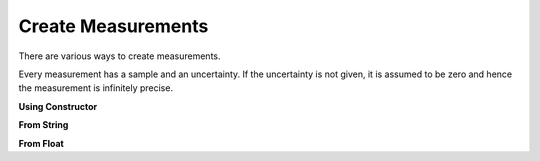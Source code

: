 Create Measurements
===================

.. testsetup:: 

    from pymeasurement import Measurement


There are various ways to create measurements.

Every measurement has a sample and an uncertainty. If the uncertainty is not given, it is assumed to be zero and hence the measurement is infinitely precise.

**Using Constructor**

.. doctest:: python

        >>> Measurement("2.0", uncertainty="0.13", units="m")
        2.0 +/- 0.1 m

.. doctest:: python

        >>> Measurement("2.0", uncertainty="1.57", units="m", uncertaintyPercent=True)
        2.0 +/- 1.6% m

.. doctest:: python

        >>> Measurement("2.0", uncertainty="0.13", units="m", precision=3)
        2.00 +/- 0.13 m

**From String**

.. doctest:: python

        >>> Measurement.fromStr("2.0 +/- 0.13 m")
        2.0 +/- 0.1 m

.. doctest:: python

        >>> Measurement.fromStr("2.0 +/- 1.57% m")
        2.0 +/- 1.6% m

**From Float**

.. doctest:: python

        >>> Measurement.fromFloat(3.14)
        3.14
